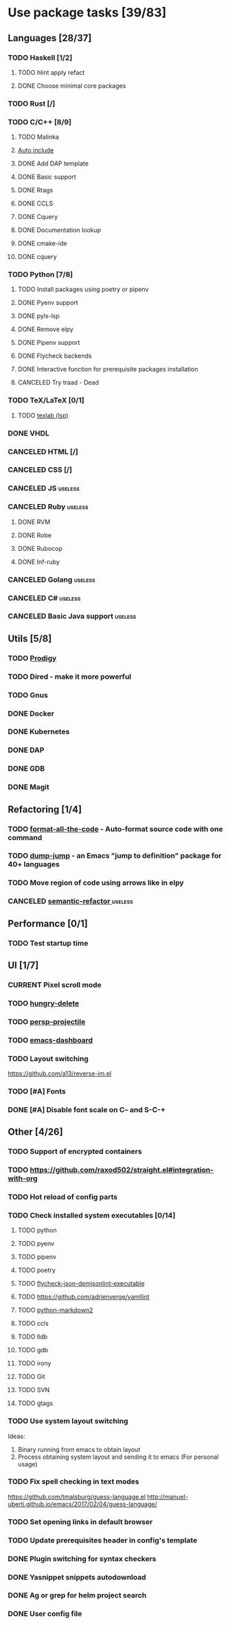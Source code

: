 #+STARTUP: content

* Use package tasks [39/83]
:PROPERTIES:
:COOKIE_DATA: todo recursive
:END:

** Languages [28/37]
*** TODO Haskell [1/2]
**** TODO hlint apply refact
**** DONE Choose minimal core packages
*** TODO Rust [/]
*** TODO C/C++ [8/9]
**** TODO Malinka
**** [[https://github.com/emacsorphanage/cpp-auto-include][Auto include]]
**** DONE Add DAP template
     CLOSED: [2019-11-22 Fri 19:36]
**** DONE Basic support
**** DONE Rtags
     CLOSED: [2018-08-04 Sat 08:44]
**** DONE CCLS
     CLOSED: [2019-09-16 Mon 22:26]
**** DONE Cquery
     CLOSED: [2018-08-04 Sat 08:45]
**** DONE Documentation lookup
     CLOSED: [2018-08-04 Sat 08:45]
**** DONE cmake-ide
     CLOSED: [2018-08-04 Sat 08:44]
**** DONE cquery
     CLOSED: [2018-08-04 Sat 08:44]
*** TODO Python [7/8]
**** TODO Install packages using poetry or pipenv
**** DONE Pyenv support
     CLOSED: [2019-11-22 Fri 19:23]
**** DONE pyls-lsp
     CLOSED: [2019-11-19 Tue 15:51]
**** DONE Remove elpy
     CLOSED: [2019-11-19 Tue 15:51]
**** DONE Pipenv support
     CLOSED: [2019-11-19 Tue 15:51]
**** DONE Flycheck backends
**** DONE Interactive function for prerequisite packages installation
     CLOSED: [2019-09-17 Tue 14:17]
**** CANCELED Try traad - Dead
     CLOSED: [2019-09-15 Sun 22:00]
*** TODO TeX/LaTeX [0/1]
**** TODO [[https://github.com/latex-lsp/texlab][texlab (lsp)]]
*** DONE VHDL
*** CANCELED HTML [/]
    CLOSED: [2020-04-10 Fri 11:19]
*** CANCELED CSS [/]
    CLOSED: [2020-04-10 Fri 11:19]
*** CANCELED JS                                                     :useless:
    CLOSED: [2019-11-15 Fri 21:10]
*** CANCELED Ruby                                                   :useless:
**** DONE RVM
**** DONE Robe
**** DONE Rubocop
**** DONE Inf-ruby
*** CANCELED Golang                                                 :useless:
*** CANCELED C#                                                     :useless:
    CLOSED: [2019-11-08 Fri 12:11]
*** CANCELED Basic Java support                                     :useless:
    CLOSED: [2019-11-08 Fri 12:11]
** Utils [5/8]
*** TODO [[https://github.com/rejeep/prodigy.el][Prodigy]]
*** TODO Dired - make it more powerful
*** TODO Gnus
*** DONE Docker
    CLOSED: [2019-11-27 Wed 18:26]
*** DONE Kubernetes
    CLOSED: [2019-11-27 Wed 18:26]
*** DONE DAP
    CLOSED: [2019-11-22 Fri 20:18]
*** DONE GDB
    CLOSED: [2018-08-03 Fri 23:17]
*** DONE Magit
** Refactoring [1/4]
*** TODO [[https://github.com/lassik/emacs-format-all-the-code][format-all-the-code]] - Auto-format source code with one command
*** TODO [[https://github.com/jacktasia/dumb-jump][dump-jump]] - an Emacs "jump to definition" package for 40+ languages
*** TODO Move region of code using arrows like in elpy
*** CANCELED [[https://github.com/tuhdo/semantic-refactor][semantic-refactor ]]                                     :useless:
    CLOSED: [2019-11-08 Fri 12:06]
** Performance [0/1]
*** TODO Test startup time
** UI [1/7]
*** CURRENT Pixel scroll mode
*** TODO [[https://github.com/nflath/hungry-delete][hungry-delete]]
*** TODO [[https://github.com/bbatsov/persp-projectile][persp-projectile]]
*** TODO [[https://github.com/emacs-dashboard/emacs-dashboard][emacs-dashboard]]
*** TODO Layout switching
    https://github.com/a13/reverse-im.el

*** TODO [#A] Fonts
*** DONE [#A] Disable font scale on C-- and S-C-+
** Other [4/26]
*** TODO Support of encrypted containers
*** TODO https://github.com/raxod502/straight.el#integration-with-org
*** TODO Hot reload of config parts
*** TODO Check installed system executables [0/14]
**** TODO python
**** TODO pyenv
**** TODO pipenv
**** TODO poetry
**** TODO [[https://github.com/dmeranda/demjson][flycheck-json-demjsonlint-executable]]
**** TODO https://github.com/adrienverge/yamllint
**** TODO [[https://github.com/trentm/python-markdown2][python-markdown2]]
**** TODO ccls
**** TODO lldb
**** TODO gdb
**** TODO irony
**** TODO Git
**** TODO SVN
**** TODO gtags
*** TODO Use system layout switching
    Ideas:
    1) Binary running from emacs to obtain layout
    2) Process obtaining system layout and sending it to emacs (For personal usage)

*** TODO Fix spell checking in text modes
    https://github.com/tmalsburg/guess-language.el
    http://manuel-uberti.github.io/emacs/2017/02/04/guess-language/

*** TODO Set opening links in default browser
*** TODO Update prerequisites header in config's template
*** DONE Plugin switching for syntax checkers
*** DONE Yasnippet snippets autodownload
*** DONE Ag or grep for helm project search
*** DONE User config file
